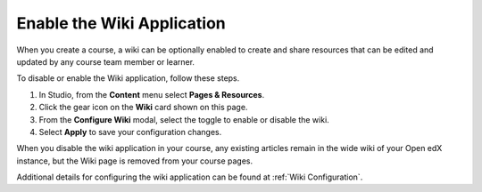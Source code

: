 .. _Enable Wiki:

Enable the Wiki Application
###############################

.. tags:: educator, how-to

When you create a course, a wiki can be optionally enabled to create and share resources that can be edited and updated by any course team member or learner.

To disable or enable the Wiki application, follow these steps.

#. In Studio, from the **Content** menu select **Pages & Resources**.

#. Click the gear icon on the **Wiki** card shown on this page.

#. From the **Configure Wiki** modal, select the toggle to enable or disable the wiki.

#. Select **Apply** to save your configuration changes.

When you disable the wiki application in your course, any existing articles remain in the wide wiki of your Open edX instance, but the Wiki page is removed from your course pages.

Additional details for configuring the wiki application can be found at :ref:`Wiki Configuration`.

.. seealso::
 :class: dropdown

 :ref:`Adding Pages to a Course` (how to)

 :ref:`Enable Notes` (how to)

 :ref:`Enable Teams` (how to)
 
 :ref:`Enable Calculator` (how to)

 :ref:`Enable Textbook` (how to)

 :ref:`Add Custom Page` (how to)

 :ref:`Reordering and deleting custom pages` (how to)
 
 :ref:`Configure Resources` (how to)

 :ref:`Adding Textbooks` (how to)
